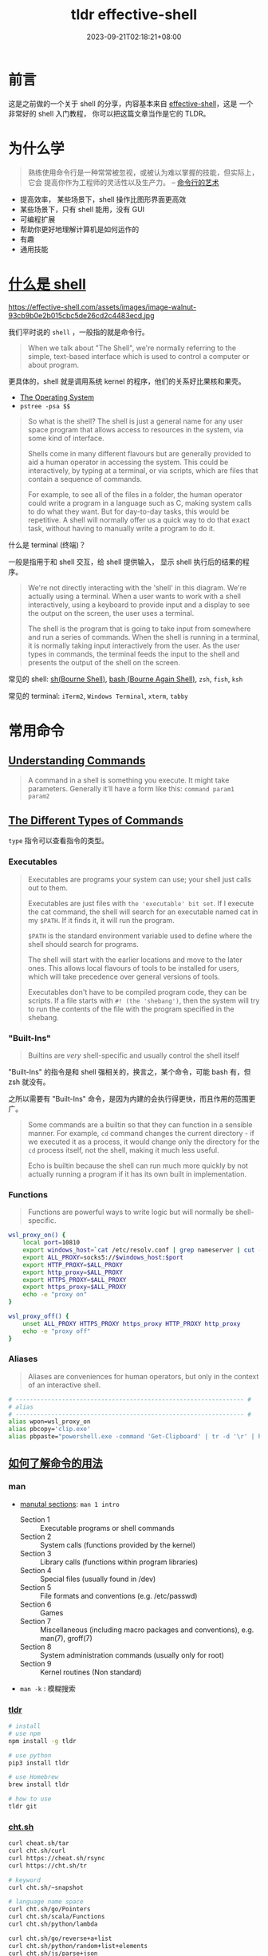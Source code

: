 #+title: tldr effective-shell
#+date: 2023-09-21T02:18:21+08:00
#+lastmod: 2023-09-21T02:18:21+08:00
#+draft:
#+keywords[]:
#+description: ""
#+tags[]:
#+categories[]:
:PROPERTIES:
:ID:       7f0a5584-0e6f-4352-a208-20ae9ccc5f46
:END:
* 前言

这是之前做的一个关于 shell 的分享，内容基本来自 [[https://effective-shell.com/][effective-shell]]，这是
一个非常好的 shell 入门教程， 你可以把这篇文章当作是它的 TLDR。

* 为什么学

#+begin_quote
熟练使用命令行是一种常常被忽视，或被认为难以掌握的技能，但实际上，它会
提高你作为工程师的灵活性以及生产力。 -- [[https://github.com/jlevy/the-art-of-command-line/blob/master/README-zh.md][命令行的艺术]]
#+end_quote

- 提高效率， 某些场景下，shell 操作比图形界面更高效
- 某些场景下，只有 shell 能用，没有 GUI
- 可编程扩展
- 帮助你更好地理解计算机是如何运作的
- 有趣
- 通用技能

* [[https://effective-shell.com/part-2-core-skills/what-is-a-shell][什么是 shell]]

#+attr_html: :width 100%
https://effective-shell.com/assets/images/image-walnut-93cb9b0e2b015cbc5de26cd2c4483ecd.jpg

我们平时说的 ~shell~ ，一般指的就是命令行。

#+begin_quote
When we talk about "The Shell", we're normally referring to the
simple, text-based interface which is used to control a computer or
about program.
#+end_quote

更具体的，shell 就是调用系统 kernel 的程序，他们的关系好比果核和果壳。

#+attr_html: :width 100%
[[https://effective-shell.com/assets/images/diagram3-terminal-and-shell-31620f593a4c3838051a5a6dcea17577.png]]

- [[https://effective-shell.com/part-2-core-skills/what-is-a-shell/#the-operating-system][The Operating System]]
- =pstree -psa $$=

#+begin_quote
So what is the shell? The shell is just a general name for any user
space program that allows access to resources in the system, via
some kind of interface.

Shells come in many different flavours but are generally provided to
aid a human operator in accessing the system. This could be
interactively, by typing at a terminal, or via scripts, which are
files that contain a sequence of commands.

For example, to see all of the files in a folder, the human operator
could write a program in a language such as C, making system calls to
do what they want. But for day-to-day tasks, this would be
repetitive. A shell will normally offer us a quick way to do that
exact task, without having to manually write a program to do it.
#+end_quote

什么是 terminal (终端)？

一般是指用于和 shell 交互，给 shell 提供输入， 显示 shell 执行后的结果的程序。

#+begin_quote
We're not directly interacting with the 'shell' in this
diagram. We're actually using a terminal. When a user wants to work
with a shell interactively, using a keyboard to provide input and a
display to see the output on the screen, the user uses a terminal.

The shell is the program that is going to take input from somewhere
and run a series of commands. When the shell is running in a
terminal, it is normally taking input interactively from the
user. As the user types in commands, the terminal feeds the input to
the shell and presents the output of the shell on the screen.
#+end_quote

常见的 shell: [[https://en.wikipedia.org/wiki/Bourne_shell][sh(Bourne Shell)]], [[https://en.wikipedia.org/wiki/Bash_(Unix_shell)][bash (Bourne Again Shell)]], =zsh=, =fish=, =ksh=

常见的 terminal: =iTerm2=, =Windows Terminal=, =xterm=, =tabby=

* 常用命令
** [[https://effective-shell.com/part-2-core-skills/understanding-commands][Understanding Commands]]
#+begin_quote
A command in a shell is something you execute. It might take
parameters. Generally it'll have a form like this: =command param1
param2=
#+end_quote

** [[https://effective-shell.com/part-2-core-skills/understanding-commands][The Different Types of Commands]]

=type= 指令可以查看指令的类型。

*** Executables

#+begin_quote
Executables are programs your system can use; your shell just calls
out to them.

Executables are just files with ~the 'executable' bit set~. If I
execute the cat command, the shell will search for an executable named
cat in my =$PATH=. If it finds it, it will run the program.

=$PATH= is the standard environment variable used to define where the
shell should search for programs.

The shell will start with the earlier locations and move to the later
ones. This allows local flavours of tools to be installed for users,
which will take precedence over general versions of tools.

Executables don't have to be compiled program code, they can be
scripts. If a file starts with =#! (the 'shebang')=, then the system
will try to run the contents of the file with the program specified in
the shebang.
#+end_quote

*** "Built-Ins"

#+begin_quote
Builtins are /very/ shell-specific and usually control the shell itself
#+end_quote

"Built-Ins" 的指令是和 shell 强相关的，换言之，某个命令，可能 bash 有，但 zsh 就没有。

之所以需要有 "Built-Ins" 命令，是因为内建的会执行得更快，而且作用的范围更广。

#+begin_quote
Some commands are a builtin so that they can function in a sensible
manner. For example, =cd= command changes the current directory - if we
executed it as a process, it would change only the directory for the
=cd= process itself, not the shell, making it much less useful.

Echo is builtin because the shell can run much more quickly by not
actually running a program if it has its own built in implementation.
#+end_quote

*** Functions

#+begin_quote
Functions are powerful ways to write logic but will normally be shell-specific.
#+end_quote

#+begin_src bash
  wsl_proxy_on() {
      local port=10810
      export windows_host=`cat /etc/resolv.conf | grep nameserver | cut -d' ' -f 2`
      export ALL_PROXY=socks5://$windows_host:$port
      export HTTP_PROXY=$ALL_PROXY
      export http_proxy=$ALL_PROXY
      export HTTPS_PROXY=$ALL_PROXY
      export https_proxy=$ALL_PROXY
      echo -e "proxy on"
  }

  wsl_proxy_off() {
      unset ALL_PROXY HTTPS_PROXY https_proxy HTTP_PROXY http_proxy
      echo -e "proxy off"
  }
#+end_src

*** Aliases

#+begin_quote
Aliases are conveniences for human operators, but only in the context of an interactive shell.
#+end_quote

#+begin_src bash
  # ---------------------------------------------------------------- #
  # alias
  # ---------------------------------------------------------------- #
  alias wpon=wsl_proxy_on
  alias pbcopy='clip.exe'
  alias pbpaste="powershell.exe -command 'Get-Clipboard' | tr -d '\r' | head -n -1"
#+end_src

** [[https://effective-shell.com/part-1-transitioning-to-the-shell/getting-help/][如何了解命令的用法]]

*** man

- [[https://effective-shell.com/part-1-transitioning-to-the-shell/getting-help/#manual-sections][manutal sections]]: ~man 1 intro~

  + Section 1 :: Executable programs or shell commands
  + Section 2 :: System calls (functions provided by the kernel)
  + Section 3 :: Library calls (functions within program libraries)
  + Section 4 :: Special files (usually found in /dev)
  + Section 5 :: File formats and conventions (e.g. /etc/passwd)
  + Section 6 :: Games
  + Section 7 :: Miscellaneous (including macro packages and conventions), e.g. man(7), groff(7)
  + Section 8 :: System administration commands (usually only for root)
  + Section 9 :: Kernel routines (Non standard)

- ~man -k~ : 模糊搜索

*** [[https://github.com/tldr-pages/tldr][tldr]]

#+begin_src bash
  # install
  # use npm
  npm install -g tldr

  # use python
  pip3 install tldr

  # use Homebrew
  brew install tldr

  # how to use
  tldr git
#+end_src

*** [[https://github.com/chubin/cheat.sh][cht.sh]]

#+begin_src bash
  curl cheat.sh/tar
  curl cht.sh/curl
  curl https://cheat.sh/rsync
  curl https://cht.sh/tr

  # keyword
  curl cht.sh/~snapshot

  # language name space
  curl cht.sh/go/Pointers
  curl cht.sh/scala/Functions
  curl cht.sh/python/lambda

  curl cht.sh/go/reverse+a+list
  curl cht.sh/python/random+list+elements
  curl cht.sh/js/parse+json
  curl cht.sh/lua/merge+tables
  curl cht.sh/clojure/variadic+function

  # ask question
  curl cht.sh/"How do I copy a folder in bash?"

  # pick another answer
  curl cht.sh/python/random+string
  curl cht.sh/python/random+string/1
  curl cht.sh/python/random+string/2
#+end_src

** 命令

*** 导航

- ~pwd~ :: Print Working Directory
- ~ls~ :: List Directory Contents
- ~cd~ :: Change Directory
  + =.= :: This folder
  + =..= :: The parent folder
  + =~= :: Home (cd without any parameters)
  + =-= :: Go back to the last location you moved to

#+BEGIN_SRC  bash
  alias ..="cd .."
  alias ...="cd ../.."
  alias ....="cd ../../.."
  alias .....="cd ../../../.."
  alias ......="cd ../../../../.."
  alias .......="cd ../../../../../.."
  alias ........="cd ../../../../../../.."
#+END_SRC

#+begin_quote
One thing we might want to do is quickly move from one location to another, then go back again.
#+end_quote

- ~pushd~ :: '[[https://effective-shell.com/part-1-transitioning-to-the-shell/navigating-your-system/#pushing-and-popping-the-working-directory][pushes]]' a new working directory onto a stack - moving you there.
- ~popd~ :: 'pops' the working directory off the top of the stack
- ~dirs~ :: 查看 poshd 和 popd 操作后的堆栈情况

#+attr_html: :width 100%
https://effective-shell.com/assets/images/pushd-popd-stack-ccd34132d513841c5b1d97c842b0413f.png

*** 文件 CRUD

- ~ls~
- ~rm~
- ~rmdir~
- ~cp~
- ~mv~
- ~mkdir~
- ~tree~
- ~file~
- [[https://effective-shell.com/part-2-core-skills/finding-files][find]]

  #+begin_quote
  您当然可以使用 alias 设置别名来简化上述操作，但 *shell 的哲学之一便是
  寻找（更好用的）替代方案。*

  记住，shell 最好的特性就是您只是在调用程序，因此您只要找到合适的替
  代程序即可（甚至自己编写）。

  例如，[[https://github.com/sharkdp/fd][fd]] 就是一个更简单、更快速、更友好的程序，它可以用来作为 =find= 的
  替代品。它有很多不错的默认设置，例如输出着色、默认支持正则匹配、支持
  unicode 并且我认为它的语法更符合直觉。以模式 PATTERN 搜索的语法是 =fd
  PATTERN= 。 -- [[https://missing-semester-cn.github.io/2020/shell-tools/][Shell 工具和脚本]]
  #+end_quote
*** 剪贴板体操运动员 (Clipboard Gymnast)

#+begin_quote
=Ctrl= key is called the Control Key is that it is used to send control sequences to the computer.
#+end_quote

+ ~Ctrl-C~ :: Terminates the current program
+ ~Ctrl-V~ :: Verbatim Insert, it tells the shell to write out the next keystroke you give it.

熟悉的 cv 是 shell 中的控制指令，没法完成粘贴复制，换成 =Ctrl + Shift + C= 和 =Ctrl + Shift + V=

- [[https://effective-shell.com/part-1-transitioning-to-the-shell/become-a-clipboard-gymnast/#preparing-the-clipboard-commands][pbpaste | pbcopy]] : 可以移除格式

- [[https://effective-shell.com/part-1-transitioning-to-the-shell/become-a-clipboard-gymnast/#preparing-the-clipboard-commands][pbpaste | sort | uniq | tr ' ' '_' | sed 's/$/@simpsons.com/' | pbcopy]] : 快速转换 excel 表格的内容

- ~pbpaste | grep 评选中 | grep 前端 | sort -g | cut  -f 1,4~ : 快速查看评选的改进项

*** 文本操作
- [[https://effective-shell.com/part-3-manipulating-text/get-to-grips-with-grep/][grep]] :: =g/re/p= , This command ran on all lines (=g=, for global),
  applied a regular expression (=re=, for regular expression) and then
  printed (=p= for print) the results.

  + 结合多个管道过滤内容

  + =-v= 排除 grep 的内容

- [[https://effective-shell.com/part-3-manipulating-text/slice-and-dice-text/#heads-and-tails][head / tails]] :: =head= is used to extract part of the top of a file
  and =tail= is used to extract part of the end of a file.

  + =head ~/effective-shell/data/top100.csv=

  + =head -n 3 ~/effective-shell/data/top100.csv=

  + =tail $HISTFILE=

  + =tail -f $HISTFILE=

  + =head ~/effective-shell/data/top100.csv | tail -n +2= 去掉表头，从第二行开始输出

- [[https://effective-shell.com/part-3-manipulating-text/slice-and-dice-text/#replacing-text][tr (translate characters)]] :: Perform a simple substitution of characters.

  + =head -n 1 ~/effective-shell/data/top100.csv | tr ',' '\n'=

  + =head -n 1 ~/effective-shell/data/top100.csv | tr ',' '\n' | tr -d '"'=

  + =echo "Welcome to the shell" | tr 'shell' 'machine'=

  + =echo "Use your inside voice..." | tr '[[:lower:]]' '[[:upper:]]'=

- [[https://effective-shell.com/part-3-manipulating-text/slice-and-dice-text/#how-to-cut][cut]] :: The =cut= command splits a line of text, using a given delimiter.

  + =cut -d',' -f 3 ~/effective-shell/data/top100.csv | head=

  + =echo "2020-11-29T12:50:52.762Z: info - Request: GET /svg/menu.svg" | cut -c 12-19=

  + =echo "2020-11-29T12:50:52.762Z: info - Request: GET /svg/menu.svg" | cut -c 27-=

- [[https://effective-shell.com/part-3-manipulating-text/slice-and-dice-text/#a-trick-with-rev][rev]] :: Reverse the given input.

  + =pwd | rev | cut -d'/' -f 1 | rev=

- [[https://effective-shell.com/part-3-manipulating-text/slice-and-dice-text/#sort-and-unique][sort and uniq]] :: The =uniq= command removes duplicate lines from a stream of text.

  + =cut -c 27- ~/effective-shell/logs/web-server-logs.txt | grep error | sort | uniq=

- less :: Open a file for interactive reading, allowing scrolling and search.

- [[https://effective-shell.com/part-3-manipulating-text/build-commands-on-the-fly/][Xargs]] :: The xargs /[build and execute commands]/ command takes input,
  uses the input to create commands, then executes the commands. I
  tend to remember it as ~"Execute with Arguments"~ as the name xargs
  sounds a little odd!

  #+begin_quote
  By default =xargs= take the input, joins each line together with a
  space and then passes it to the =echo= command.
  #+end_quote

#+begin_src shell
  # 将找到的文件通过 xargs 拼接后，传给 rm 执行
  touch file{1..100}.txt
  # fail
  find . -empty | rm
  # success
  find . -empty | xargs rm

  touch "chapter "{1,2,3}.md
  find . -type f
  # ./chapter 1.md
  # ./chapter 2.md
  # ./chapter 3.md

  # 上面的文件名有空格
  # -print0 给每一个 item 追加一个特殊 'null' 字符
  # -0 告诉 xargs 每个元素是用特殊的 'null' 字符分隔的（而不是空格）
  # 这么做，可以避免一些空格，tab，引号造成的问题，建议总是带上这两个选项
  find . -type f -print0 | xargs -0 -t rm

  touch file{1..5}
  # 告诉 xargs 最多用多少行去执行命令
  find . -type f | xargs -L 3 echo
  ./file1 ./file2 ./file3
  ./file4 ./file5

  # 默认 xargs 将参数放到最后
  # 有时想把参数放在别的地方，可以使用 -I 选项
  # -I {} 表示将参数把 {} 当作 placeholder，然后可以在后面任何地方多次去用
  find . -name "*.txt" -print0 | xargs -0 -t -I {} cp {} ~/backups
  cp ./file2.txt /home/dwmkerr/backups
  cp ./file3.txt /home/dwmkerr/backups
  cp ./file1.txt /home/dwmkerr/backups

  # -p 在执行命令时进行询问
  kubectl get pods -o name | xargs -L 1 -p kubectl delete

  # -d (delimiter) 告诉 xargs ，输入是通过什么分隔符，分割成多个参数的
  echo $PATH | xargs -d ':' -p -L 1 ls
#+end_src

*** [[https://effective-shell.com/part-3-manipulating-text/regex-essentials/][正则表达式]]
- [[https://regex101.com/][regex101]]

#+begin_quote
*My general advice for regular expressions is start simple and add complexity only if you need it.*

We can build regular expressions using an 'iterative' process,
starting with the basics, then adding more features as we need them.

Let's take validating an email address as an example. The way I would
build a regular expression to validate an email address would be to
use the following steps:

+ Create a small list of valid email address

+ Add some items to the list which look 'kind of' valid but are not quite right

+ Build a regular expression which matches the correct email address

+ Refine the expression to eliminate the invalid addresses


In most cases this will be sufficient.

I would advise that you keep expressions simple if possible - if they
are getting too complex then break up your input or break up the
processing into smaller chunks of work!

Remember that a regular expression does not have to be the only way
you validate input. You might use a regular expression to do a quick
check on a form on a website to make sure that an email address has at
least the correct structure, but you might then use a more
sophisticated check later on (such as sending the user an activation
email) to actually confirm that the address actually belongs to the
user.
#+end_quote

* [[https://effective-shell.com/part-2-core-skills/thinking-in-pipelines/][Thinking in Pipelines]]

#+attr_html: :width 100%
https://effective-shell.com/assets/images/diagram-stdin-stdout-stderr-702e578630d8d39c813d7d88c270c339.png

#+attr_html: :width 100%
https://effective-shell.com/assets/images/diagram-shell-keyboard-terminal-0475940cdf40bbcc8a329c090aa9e76a.png

#+begin_src bash
  cat ~/effective-shell/text/simpsons-characters.txt | sort | uniq
#+end_src

#+attr_html: :width 100%
https://effective-shell.com/assets/images/diagram-cat-sort-uniq-pipeline-8c8d76566f351b4b9b900dde52af86b3.png

#+attr_html: :width 100%
| operator | meaning                                                                 |
|----------+-------------------------------------------------------------------------|
| =>=        | redirect the standard output of a program to create or *overwrite* a file |
| =>>=       | redirect the standard output of a program to create or *append* to a file |
| =<=        | redirect a file to the *standard input* of a program                      |

** [[https://effective-shell.com/part-2-core-skills/thinking-in-pipelines/#common-patterns---standard-input][Common Patterns - Standard Input]]

#+attr_html: :width 100%
https://effective-shell.com/assets/images/diagram-input-examples-e014dd4998bee0b50a94849ad55b01ce.png

** [[https://effective-shell.com/part-2-core-skills/thinking-in-pipelines/#common-patterns---standard-output][Common Patterns - Standard Output]]

#+attr_html: :width 100%
https://effective-shell.com/assets/images/diagram-output-examples-27e30c4a4036b2591e10e8c4fca7dc73.png

** [[https://effective-shell.com/part-2-core-skills/thinking-in-pipelines/#common-patterns---standard-error][Common Patterns - Standard Error]]

#+attr_html: :width 100%
https://effective-shell.com/assets/images/diagram-stderr-options-a2cde4aa6177249c25dd9e5c0c62667a.png

#+begin_src bash
  mkdir ~/effective-shell/new-folder | tr '[:lower:]' '[:upper:]'
#+end_src

#+attr_html: :width 100%
https://effective-shell.com/assets/images/diagram-stderr-d0845508087975a7d58ebac63e3a8cd5.png

#+begin_src bash
  mkdir ~/effective-shell/new-folder 2>&1 | tr '[:lower:]' '[:upper:]'
#+end_src

#+attr_html: :width 100%
https://effective-shell.com/assets/images/diagram-stderr-redirect-c7d8fe2d93a8cdb248924cc13027b59e.png

*** [[https://stackoverflow.com/questions/818255/what-does-21-mean][2>&1]]

为什么不是 =2>1= ? 这样实际是将 =stderr= 重定向到文件 =1= 中，而不是重定向到 =stdout= 。

如果想重定向到 =stdout= ，就需要使用 =&1=, 表达 =stdout= 的 file descriptor。

=2 >&1, 2> &1= 也是不对的，不能有空格, 两者都会被当作命令执行。

对于前者， 2 会被当作命令执行，可以通过 =type 2= 看看对应的是什么命令；

对于后者，&1 也会被当作命令解析，此时 & 无法解析对应的命令，就会报错。


**** 2>&1 的位置

#+begin_quote
Bash (and most bash-like shells) process redirections from /left to
right/, [[https://www.brianstorti.com/understanding-shell-script-idiom-redirect/][and when we redirect we duplicate the source.]]
#+end_quote

如果想将所有的输出 (包括 =stderr=) 重定向到一个文件，以下顺序得到的结果是不同的：

- =ls /usr/bin /nothing 2>&1 > all-output.txt=

  + =2>&1= ::  duplicate file descriptor =2= (=stderr=) and write it to =1= - /which is currently the terminal!/

  + => all-output.txt= ::  duplicate file descriptor =1= (=stdout=) and write it to a file called =all-output.txt=

- =ls /usr/bin /nothing > all-output.txt 2>&1=

  + Redirect =stdout= to the file =all-output.txt=

  + Now redirect =stderr= to =stdout= - which by this point has already been redirected to a file

** [[https://effective-shell.com/part-2-core-skills/thinking-in-pipelines/#one-last-trick---the-t-pipe][The T Pipe]]

#+attr_html: :width 100%
https://effective-shell.com/assets/images/diagram-tee-6ad6dadcfa804f75f96b36807ffd688b.png

#+begin_src bash
  cat ~/effective-shell/text/simpsons-characters.txt | sort | tee sorted.txt | uniq | grep '^A'
#+end_src

#+begin_quote
This command sorts the list of Simpsons characters, removes duplicates and filters down to ones which start with the letter A.

The =tee= command is like a T-pipe in plumbing - it lets the stream of data go in two directions!
#+end_quote

* [[https://effective-shell.com/part-2-core-skills/fly-on-the-command-line][Fly on the Command Line]]

#+attr_html: :width 100%
[[https://effective-shell.com/assets/images/command-line-a47c08acd86b732173b3f6dfc1955bb1.png]]

* [[https://effective-shell.com/part-2-core-skills/job-control][Job Control]]

当命令在前台执行，此时又需要在命令行做别的事情，就得先关掉前台运行的程
序，完成要做的事情，再重新运行，比较麻烦。

当然也可以直接另起一个终端，或者用 tmux。

但如果想在一个命令窗口比较方便地处理任务，就需要学习 Job 的操作。

** Run in the Background

=browser-sync start -s . -f . --directory --no-notify --no-ui &=

** Move to Background

- =browser-sync start -s . -f . --directory --no-notify --no-ui=

- =Ctrl + Z=  挂起任务, 页面无法访问了

- =bg %1= 丢到后台执行

- =jobs= 查看当前 shell 运行的任务

- =%n &= 将数字为 ~n~ 的任务放到后台执行

** Moving Background Jobs to the Foreground

- =fg %n= 唤起到前台行

** Cleaning Up Jobs

- =jobs=

- =kill %1=

** Why You Shouldn't Use Jobs

#+begin_quote
The most obvious one is that all jobs write to the same output,
meaning you can quickly get garbled output like this:

#+attr_html: :width 100%
https://effective-shell.com/assets/images/output-c59dac752d60566d856c3f01b4ef0ffb.png
#+end_quote

推荐学会 ~CTRL + Z~ 和 ~fg~ 将任务快速来回切换，解决一些临时需要解决的任务即可。

* Shell Scripting Essentials

** [[https://effective-shell.com/part-3-manipulating-text/shell-script-essentials/#what-is-a-shell-script][什么是 Shell Script]]

#+begin_quote
A shell script is just a text file which contains a set of commands.
#+end_quote

当你发现总是重复敲一系列命令的时候，就可以考虑将这些重复的序列写脚本，这样有几个好处：

- 节省时间，不用每次敲一些重复的命令

- 可以使用你喜欢的编辑器编辑脚本，添加注释描述你想实现的事情，可以利用 git 管理版本

- 作为脚本文件，便于机器之间的分享，与人之间的分享

** 实现一个 'common' 命令

- Read a large number of commands from the history

- Sort the commands, then count the number of duplicates

- Sort this list showing the most commonly run commands first

- Print the results to the screen.

#+begin_src zsh
  # Write the title of our command.
  echo "common commands:"

  # Show the most commonly used commands.
  tail ~/.bash_history -n 1000 | sort | uniq -c | sed 's/^ *//' | sort -n -r | head -n 10
#+end_src

*** [[https://effective-shell.com/part-3-manipulating-text/shell-script-essentials/#multi-line-commands][命令过长时如何换行]]

#+begin_src zsh
  # Show the most commonly used commands.
  tail ~/.bash_history -n 1000 \
      | sort \
      | uniq -c \
      | sed 's/^ *//' \
      | sort -n -r \
      | head -n 10
#+end_src

#+begin_quote
Be careful when you split lines up - the continuation character must
be *the last character on the line*. If you add something after it (such
as a comment) then the command will fail.
#+end_quote

** [[https://effective-shell.com/part-3-manipulating-text/shell-script-essentials/#running-a-shell-script][如何运行脚本]]

*** 通过 shell 程序执行

#+begin_src shell
  bash ~/scripts/common.sh

  sh ~/scripts/common.sh
#+end_src

*** 让脚本可执行，通过脚本的路径执行

#+begin_src shell
  chmod +x ~/scripts/common.sh

  ~/scripts/common.v1.sh
#+end_src

但这种方式由于没有指定执行脚本的 shell 程序，如果你用的是 Bash，那就是
用 Bash 执行，如果用的是 zsh，那就是 zsh 执行。

** [[https://effective-shell.com/part-3-manipulating-text/shell-script-essentials/#using-shebangs][shebangs]]

让脚本可执行后，它最终使用什么执行，是取决于执行环境的，这就容易产生歧义。

例如是用 Bash 相关语法写的脚本，如果是由 zsh 执行，就有可能出错。

为了避免歧义，需要指定执行脚本的 shell，这就是 =shebangs= 的作用。

#+begin_quote
A *shebang* is a special set of symbols at the beginning of a file that
tells the system what program should be used to run the file.

The shebang is the two characters - =#!=. The name 'shebang' comes from
the names of the symbols. The first symbol is a 'sharp' symbol
(sometimes it is called a hash, it depends a little on context). The
second symbol is an exclamation point. In programming the exclamation
point is sometimes called the 'bang' symbol. When we put the two
together, we get 'sharp bang', which is shortened to 'shebang'.
#+end_quote

之前的脚本，可以加上 =shebangs=:

#+begin_src bash
  #!/usr/bin/sh

  # Write the title of our command.
  echo "common commands:"

  # Show the most commonly used commands.
  tail ~/.bash_history -n 1000 | sort | uniq -c | sed 's/^ *//' | sort -n -r | head -n 10
#+end_src

也可以指定其他执行脚本的程序:

#+begin_src bash
#!/usr/bin/python3

print('Hello from Python')
#+end_src

#+begin_src bash
  #!/usr/bin/bash

  echo "Hello from Bash"
#+end_src

#+begin_src bash
  #!/usr/bin/node

  console.log("Hello from Node.js");
#+end_src

*** [[https://effective-shell.com/part-3-manipulating-text/shell-script-essentials/#shebangs---dealing-with-paths][env]]

=shebangs= 指定的程序，需要通过完整路径指向程序的可执行文件，而如果指向的程序不存在，就会出错。

你可以 =type= 命令找到某个程序的路径，但会有些麻烦。

此时就可以利用 =env= (/set environment and execute command/) ，它会去执行命令，并从 =$PATH= 上找到命令所在的路径。

#+begin_src bash
  #!/usr/bin/env bash

  echo "Hello from Bash"
#+end_src

#+begin_quote
Using a shebang to specify the exact command to run, and then using
the =env= command to allow the $PATH to be searched is generally the
safest and most portable way to specify how a shell script should run.
#+end_quote

** [[https://effective-shell.com/part-3-manipulating-text/shell-script-essentials/#sourcing-shell-scripts][Sourcing Shell Scripts]]

#+begin_quote
 You can also use the =source= (execute commands from a file) command to
 load the contents of a file into the *current* shell.

 Remember that when we run a shell script, a new shell is created as a
 child process of the current shell. This means that if you change
 something in the environment, such as a variable, it will not affect
 the environment of the shell that ran the script.
#+end_quote

当执行 shell 脚本的时候，实际上会创建一个 *新的 shell* 去执行，和当前的 shell 环境是分开的。

如果想将 shell 脚本的改动作用在当前 shell 环境，则可以用 =source=.

#+begin_src bash
  source ~/effective-shell/scripts/show-info.sh

  # dot sourcing
  . ~/effective-shell/scripts/show-info.sh
#+end_src

** 如何安装脚本

#+begin_quote
This works because when the shell sees a command, it searches through
the folders in the =$PATH= environment variable to find out where the
command is. And the =/usr/local/bin= folder is in this list of paths.

Why do we use the =/usr/local/bin= folder rather than the =/usr/bin=
folder? This is just a convention. In general, the =/usr/bin= folder is
for commands which are install  ed with package manager tools like apt
or Homebrew (on MacOS). The =/usr/local/bin= folder is used for commands
which you create for yourself on your local machine and manage
yourself.
#+end_quote

通过软链接(=ln -s=)将脚本放到 =/usr/local/bin=, 就可以直接通过脚本名执行脚本。

#+begin_src bash
ln -s ~/scripts/common.v1.sh /usr/local/bin/common
#+end_src

* Shell Scripting 语法

** [[https://effective-shell.com/part-3-manipulating-text/variables-reading-input-and-mathematics/][变量]]

#+begin_quote
*Variables* are places where the system, the shell, or shell users like
ourselves can store data.

By convention, if a variable is in *uppercase* then it is an *environment
variable* or a built in variable that comes from the shell.

An environment variable is a variable that is set by the system. They
often contain useful values to help configure your system.

Variables that you define yourself should be *lowercase*.

This helps to distinguish between environment variables and your own
variables.

It is a good habit to use lowercase for variable names. Using
uppercase will work, but when you use uppercase you run the risk of
'overwriting' the value of an environment variable and causing
unexpected results later.

The variables we create in the Shell are called *Shell Variables*. They
are accessible in the *current shell session* that we are running.

Shell variables are *isolated to the current process*.

If we run another process from our shell, such as another shell script
or program, our shell variables are not inherited by this
process.

This is by design - these shell variables are expected to be used for
our local session only.

If you want to ensure that a variable is available to all child
processes, you can use the =export= (set export attribute) builtin to
tell the shell to export the variable as an Environment Variable.

*Environment Variables are always inherited by child processes* - so if
you need to provide some kind of configuration or context to a child
process, you will likely want to export your variable.
#+end_quote

*** 赋值和引用

#+begin_src bash
  # 通过 `=` 赋值变量，注意没有空格
  password="somethingsecret"

  # $(...) execute a set of commands in a 'sub shell'
  masked_password=$(echo "$password" | sed 's/./*/g')

  echo "Setting password '${masked_password}'..."

  # 显示引用变量 ${variable}

  # wrong，会找 USER_backup 变量，但找不到
  echo "Creating backup folder at: '$USER_backup'"
  mkdir $USER_backup

  # correct
  echo "Creating backup folder at: '${USER}_backup'"
  mkdir "${USER}_backup"
#+end_src

*** [[https://effective-shell.com/part-3-manipulating-text/variables-reading-input-and-mathematics/#arrays][数组]]

#+begin_quote
Arrays in *Bash* start at index *zero*. Arrays in the *Z-Shell* start at
index *one* - this can cause confusion and mistakes in scripts so it is
something you might have to consider if you are writing scripts that
can be used by either shell.

*It's important to use curly braces around your array expressions.*
#+end_quote

#+begin_src bash
  days=("Monday" "Tuesday" "Wednesday" "Thursday" "Friday" "Saturday" "Sunday")

  echo "The first day is: ${days[0]}"
  echo "The last day is: ${days[6]}"
#+end_src

#+attr_html: :width 100%
| Operation                | Syntax                   | Syntax                                                                                                      |
|--------------------------+--------------------------+-------------------------------------------------------------------------------------------------------------|
| Create Array             | array=()                 | days=("Monday" "Tuesday" "Wednesday" "Thursday" "Friday" "Saturday" "Sunday")                               |
| Get Array Element        | ${array[index]}          | echo ${days[2]} # prints 'Wednesday'                                                                        |
| Get All Elements         | ${array[@]}              | echo ${days[@]} # prints 'Monday Tuesday Wednesday Thursday Friday Saturday Sunday'                         |
| Set Array Element        | array[index]=value       | days[0]="Mon"                                                                                               |
| Get Array Indexes        | ${!array[@]}             | arr=(); arr[3]="apple"; arr[5]="pear"; echo ${!arr[@]} # prints 3 5                                         |
| Get Array Length         | ${#array[@]}             | echo ${#days[@]} # Prints 7                                                                                 |
| Append to Array          | array+=(val1 val2 valN)  | fruits=(); fruits+=("Apples"); fruits+=("Pears" "Grapes"); echo ${fruits[@]} # prints 'Apples Pears Grapes' |
| Get a subset of elements | ${array[@]:start:number} | echo ${days[@]:5:2} # prints 'Saturday Sunday'                                                              |

*** [[https://effective-shell.com/part-3-manipulating-text/variables-reading-input-and-mathematics/#associative-arrays][对象 (Associative Arrays)]]

#+begin_src bash
  # Create an associative array called 'book'.
  declare -A book

  # Set some values on the array.
  book[title]="Effective Shell"
  book[author]="Dave Kerr"

  # Show one of the values.
  echo "Book details: ${book[title]} - ${book[author]}"
#+end_src

#+begin_quote
If you find yourself using associative arrays, I expect that there is
a good chance you are [[https://effective-shell.com/part-6-advanced-techniques/how-to-avoid-scripting/][trying to do something that is more complex than
is suitable for a shell script.]]
#+end_quote

*** [[https://effective-shell.com/part-3-manipulating-text/variables-reading-input-and-mathematics/#quoting-variables-and-values][关于引号]]

#+begin_quote
There is often a lot of confusion about a specific topic in the
shell - when should you surround a variable in quotes?

This might sound like a purely stylistic question, but surrounding a
variable in quotes can dramatically change how your script works.

Quoting Tips:

+ Use *double quotes* most of the time - they will handle variables and
  sub-shells for you and not do weird things like word splitting

+ Use *single quotes* for literal values

+ Use *no quotes* if you want to expand wildcards
#+end_quote

**** Single Quotes - Literal Values

#+begin_quote
Single quotes should be used when you want to put *special characters*
into a variable, or call a command that includes whitespace or special
characters.
#+end_quote

#+begin_src bash
  message='   ~~ Save $$$ on with ** "this deal" ** ! ~~   '
  echo "$message"
#+end_src

**** Double Quotes - Parameter Expansion

#+begin_quote
Double quotes work in a very similar way to single quotes except that
they allow you to *use parameter expansion* with the =$= dollar symbol and
*escaping with the =\= symbol*.
#+end_quote

#+begin_src bash
  deal="Buy one get one free"
  message="Deal is '$deal' - save \$"
  echo "$message"

  # `` 内的也在一个 sub-shell 执行，但应该避免使用，统一使用 $() 的形式
  echo "The date is `date`"
#+end_src

**** [[https://effective-shell.com/part-6-advanced-techniques/understanding-shell-expansion/][No Qoutes - Shell Expansion]]

#+begin_quote
If you don't include quotes around a variable or value, then the shell
will perform a series of operations called *Shell Expansion*.
#+end_quote

+ =Brace expansion= :: =touch file{1,2,3}= is expanded to =touch file1
  file2 file3=

+ =Tilde expansion= :: =cd ~= is expanded to =cd /home/dwmkerr=

+ =Parameter and variable expansion= :: =echo $SHELL= is expanded to =echo
  /usr/bin/sh= (note that this expansion also occurs with double
  quotes)

+ =Command substitution= :: =echo $(date)= is expanded to echo the results
  of the date command (this also occurs with double quotes)

+ =Arithmetic expansion= :: =square=$((4 * 4))= has the value =4 * 4=
  evaluated mathematically (we see this at the end of this chapter)

+ =Word splitting= :: see [[https://effective-shell.com/part-4-shell-scripting/loops-and-working-with-files-and-folders][Loops and working with Files and Folders]]

+ =Pathname expansion= :: =ls *.txt= is expanded to all filename that
  match the wildcard pattern *.txt

**** [[https://effective-shell.com/part-3-manipulating-text/variables-reading-input-and-mathematics/#shell-parameter-expansion][Shell Parameter Expansion]]

#+begin_quote
Shell Parameter Expansion is the process by which the shell evaluates
a variable that follows the =$= dollar symbol.

But there are a number of special features we can use when expanding
parameters. There are many options available and you can find them all
by running =man bash= and searching for the text =EXPANSION=.

I would avoid these techniques if possible as they are fairly
specific to Bash and likely will be confusing to readers.

It is generally enough to know that if you see special symbols inside
a ${variable} expression then the writer is performing some kind of
string manipulation.
#+end_quote

+ Length: =${#var}=

+ Set Default Value: =${var:-default}=

+ Substring: =${var:start:count}=

+ Make Uppercase: =${var^^}=

+ Make Lowercase: =${var,,}=

+ ...

*** [[https://effective-shell.com/part-3-manipulating-text/variables-reading-input-and-mathematics/#the-read-command][The Read Command]]

#+begin_quote
The =read= (/read from standard input/) command can be used to read a line
of text from standard input. When the text is read it is put into a
variable, allowing it to be used in our scripts.

The =read= command reads a line of text from standard input and stores
the result in a variable called =REPLY=. We can then use this variable
to use the text that was read.

In general you should provide a variable name for =read= - it will make
your script a little easier to understand. Not every user will know
that the =$REPLY= variable is the default location, so they might find
it confusing if you don't provide a variable name. By specifying a
variable name explicitly we make our script easier to follow.
#+end_quote


#+begin_src bash
  # 默认存在 $REPLY
  echo "What is your name?"
  read
  echo "Hello, $REPLY"

  # 指定存值的变量
  echo "What is your name?"
  read name
  echo "Hello, ${name}"

  # prompt (bash)
  read -p "Please enter your name: " name
  echo "Hello, $name"

  # prompt (zsh)
  read "?Please enter your name: "
  echo "Hello, $REPLY"

  # The -s (silent) flag can be used to hide the input as it is being written.
  read -s -p "Enter a new password: " password
  masked_password=$(echo "$password" | sed 's/./*/g')
  echo ""
  echo "Your password is: $masked_password"

  # Limiting the Input
  # Use the -n flag with the value 1 to specify that we want to read a single character only.
  read -n 1 -p "Continue? (y/n): " yesorno
  echo ""
  echo "You typed: ${yesorno}"
#+end_src

[[https://wangdoc.com/bash/quotation#here-%E6%96%87%E6%A1%A3][Here 文档]], 一种输入多行字符串的方法。

*** [[https://effective-shell.com/part-3-manipulating-text/variables-reading-input-and-mathematics/#mathematics][Mathematics]]

格式： =$((expression))=

#+attr_html: :width 100%
| Operator | Meaning           | Example                                       |
|----------+-------------------+-----------------------------------------------|
| +        | Addition          | echo $((3+4)) # prints 7                      |
| -        | Subtraction       | echo $((4-2)) # prints 2                      |
| *        | Multiplication    | echo $((4*2)) # prints 8                      |
| /        | Division          | echo $((4/2)) # prints 2                      |
| **       | Exponent          | echo $((4**3)) # prints 64                    |
| %        | Modulus           | echo $((7%3)) # prints 1                      |
| ++i      | Prefix Increment  | i=1; echo $((++i)) # prints 1, i is set to 2  |
| i++      | Postfix Increment | i=1; echo $((i++)) # prints 2, i is set to 2  |
| --i      | Prefix Decrement  | i=3; echo $((--i)) # prints 3, i is set to 2  |
| i--      | Postfix Decrement | i=3; echo $((i--)) # prints 2, i is set to 2  |
| i+=n     | Increment         | i=3; echo $((i+=3)) # prints 6, i is set to 6 |
| i-=n     | Decrement         | i=3; echo $((i-=2)) # prints 1, i is set to 1 |

** [[https://effective-shell.com/part-4-shell-scripting/mastering-conditional-logic][条件]]

语法结构：

#+begin_src bash
  if <test-commands>
  then
      <conditional-command 1>
      <conditional-command 2>
      <conditional-command n>
  fi

  # 写在一行, 用 `;` 分隔
  if <test-commands>; then <conditional-command 1> <conditional-command 2> <conditional-command n>; fi

#+end_src

#+begin_quote
The if statement will run the 'test commands'. If the result of the
commands are all *zero* (which means 'success'), then each of the
'conditional' commands will be run. We 'close' the if statement with
the =fi= keyword, which is =if= written backwards.
#+end_quote

*** [[https://effective-shell.com/part-4-shell-scripting/mastering-conditional-logic#the-test-command][The Test Command]]

#+begin_src bash
  if ! test -d ~/backups
  then
      echo "Creating backups folder"
      mkdir ~/backups
  fi

  # 简写
  if ! [ -d ~/backups ]
  then
      echo "Creating backups folder"
      mkdir ~/backups
  fi
#+end_src

#+begin_src bash
  if [ -x /usr/local/bin/common ]; then
      echo "The 'common' command has been installed and is executable."
  elif [ -e /usr/local/bin/common ]; then
      echo "The 'common' command has been installed and is not executable."
  else
      echo "The 'common' command has not been installed."
  fi
#+end_src

#+begin_src bash
  # && 'and' || 'or'
  if [ $year -ge 1980 ] && [ $year -lt 1990 ]; then
      echo "$year is in the 1980s"
  fi

  # -a 'and' -o 'or'
  if [ $year -ge 1980 ] && [ $year -lt 1990 ]; then
      echo "$year is in the 1980s"
  fi

  # Chaining
  # Run command1, if it succeeds run command2.
  command1 && command2

  # Run command1, if it does not succeed run command2.
  command1 || command2
#+end_src

#+attr_html: :width 100%
| Operator        | Usage                                                                                               |
|-----------------+-----------------------------------------------------------------------------------------------------|
| =-n=              | True if the length of a string is non-zero.                                                         |
| =-z=              | True if the length of a string is zero.                                                             |
| =-d=            | True if the file exists and is a folder.                                                            |
| =-e=            | True if the file exists, regardless of the file type.                                               |
| =-f=            | True if the file exists and is a regular file.                                                      |
| =-L=            | True if the file exists and is a symbolic link.                                                     |
| =-r=            | True if the file exists and is readable.                                                            |
| =-s=            | True if the file exists and has a size greater than zero.                                           |
| =-w=            | True if the file exists and is writable.                                                            |
| =-x=            | True if the file exists and is executable - if it is a directory this checks if it can be searched. |
| =file1 -nt file2= | True if file1 exists and is newer than file2.                                                       |
| =file1 -ot file2= | True if file1 exists and is older than file2.                                                       |
| =file1 -ef file2= | True if file1 and file2 exist and are the same file.                                                |
| =var=             | True if the variable var is set and is not empty.                                                   |
| =s1 = s2=         | True if the strings s1 and s2 are identical.                                                        |
| =s1 !​= s2=        | True if the strings s1 and s2 are not identical.                                                    |
| =n1 -eq n2=       | True if the numbers n1 and n2 are equal.                                                            |
| =n1 -ne n2=       | True if the numbers n1 and n2 are not equal.                                                        |
| =n1 -lt n2=       | True if the number n1 is less than n2.                                                              |
| =n1 -le n2=       | True if the number n1 is less than or equal to n2.                                                  |
| =n1 -gt n2=       | True if the number n1 is greater than n2.                                                           |
| =n1 -ge n2=       | True if the number n1 is greater than or equal to n2.                                               |

*** [[https://effective-shell.com/part-4-shell-scripting/mastering-conditional-logic#case-statements][Case Statements]]

#+begin_src bash
  case <expression> in
      pattern1)
          <pattern1-commands>
          ;;
      pattern2 | pattern3)
          <pattern2and3-commands>
          ;;
      ,*)
          <default-commands>
          ;;
  esac
#+end_src

以 =case= 开头，以 =esac= 结束（反转了词序）。

#+begin_src bash
  read -p "Yes or no: " response
  case "${response}" in
      y | Y | yes | ok)
          echo "You have confirmed"
          ;;
      n | N | no)
          echo "You have denied"
          ;;
      ,*)
          echo "'${response}' is not a valid response"
          ;;
  esac

  read -p "Yes or no: " response
  case "${response}" in
      [yY]*)
          echo "You have (probably) confirmed"
          ;;
      [nN]*)
          echo "You have (probably) denied"
          ;;
      ,*)
          echo "'${response}' is not a valid response"
      ;;
  esac
#+end_src

** [[https://effective-shell.com/part-4-shell-scripting/loops-and-working-with-files-and-folders/][循环]]

*** [[https://effective-shell.com/part-4-shell-scripting/loops-and-working-with-files-and-folders/#the-for-loop-index-][The For Loop]]

#+begin_src bash
  for <name> in <words>
  do
      <conditional-command 1>
      <conditional-command 2>
      <conditional-command n>
  done
#+end_src

#+begin_src bash
  for item in ./*
  do
      echo "Found: $item"
  done
#+end_src

**** [[https://effective-shell.com/part-4-shell-scripting/loops-and-working-with-files-and-folders/#for-loops---arrays][For Loops - Arrays]]

#+begin_src bash
  days=("Monday" "Tuesday" "Wednesday" "Thursday" "Friday" "Saturday" "Sunday")
  for day in ${days[@]}
  do
      echo -n "$day, "
  done
  echo "happy days!"
#+end_src

**** [[https://effective-shell.com/part-4-shell-scripting/loops-and-working-with-files-and-folders/#for-loops---words][For Loops - Words]]

#+begin_src bash
  sentence="What can the harvest hope for, if not for the care of the Reaper Man?"
  for word in $sentence
  do
      echo "$word"
  done
#+end_src

#+begin_quote
The reason is that the shell is a *text based* environment and the
designers have taken this into account. Most of the time when we are
running shell commands in a terminal we are running commands that
simply output text. If we want to be able to use the output of these
commands in constructs like loops, the shell has to decide how to
split the output up.
#+end_quote

**** [[https://effective-shell.com/part-4-shell-scripting/loops-and-working-with-files-and-folders/#for-loops---files-with-wildcards][For Loops - Files with Wildcards]]
:PROPERTIES:
:ID:       587028cc-311e-46ef-a936-eaf0200b5662
:END:

#+begin_src bash
  for script in ~/effective-shell/scripts/*.sh
  do
      echo "Found script: $script"
  done
#+end_src

#+begin_quote
By default, if the shell doesn't find anything with a wildcard pattern
it *does not expand* it. This is very confusing.

By default, if a shell 'glob' (a pattern that includes a wildcard)
does not match any files, the shell simply leaves the pattern as-is.
#+end_quote

***** nullglob (return null for unmatched globs)

#+begin_src bash
  shopt -s nullglob
  for script in ~/bad-shell/scripts/*.sh
  do
      echo "Found: $script"
  done
#+end_src

***** test

#+begin_src bash
  for script in ~/bad-shell/scripts/*.sh
  do
      # If the file / folder doesn't exist, skip it.
      if ! [ -e "$script" ]; then continue; fi
      echo "Found: $script"
  done
#+end_src

**** [[https://effective-shell.com/part-4-shell-scripting/loops-and-working-with-files-and-folders/#for-loops---files-with-find][For Loops - Files with Find]]

#+begin_quote
If the files that you are trying to loop through are too complex to
match with a shell pattern, you can use the =find= command to search for
files, then loop through the results.
#+end_quote

#+begin_src bash
  # Create a symlink to 'effective-shell' that has a space in it...
  ln -s ~/effective shell ~/effective\ shell

  # Find all symlinks and print each one.
  links=$(find ~ -type l)
  for link in $links
  do
      echo "Found Link: $link"
  done
#+end_src

在 [[id:587028cc-311e-46ef-a936-eaf0200b5662][For Loops - Files with Wildcards]] 中看到，shell 会按照空格分割文本，
此时 find 找到的文件如果带有空格，也会被分割，导致文件名不对。

一种解决办法时临时改变 shell 使用的分割符，由于 find 找回来的文件都是
以换行符分割的，因此，可以将分割符临时从空格设置为换行符。

#+begin_src bash
  # Save the current value of IFS - so we can restore it later. Split on newlines.
  old_ifs=$IFS
  # We have to use the complex looking 'ANSI C Quoting' syntax to set $IFS to a newline
  IFS=$'\n'

  # Find all symlinks and print each one.
  links=$(find ~ -type l)
  for link in $links
  do
      echo "Found Link: $link"
  done

  # Restore the original value of IFS.
  IFS=$old_ifs
#+end_src

#+begin_quote
The =$IFS= variable is the '[[https://effective-shell.com/part-4-shell-scripting/loops-and-working-with-files-and-folders/#word-splitting-and-ifsindex][internal field separator]]' variable. It is
what the shell uses to decide what characters should be used to split
up text into words. By default, this variable includes the space
character, the tab character and the newline character.
#+end_quote

#+begin_quote
I believe that in this case it is probably best to not use a shell
script. There is no solution that is particularly clean or simple. In
this case I think you might be better off using a programming
language.
#+end_quote

**** [[https://effective-shell.com/part-4-shell-scripting/loops-and-working-with-files-and-folders/#for-loops---looping-over-sequences][For Loops - Looping over Sequences]]

#+begin_quote
Another common way to use a for loop is with =brace expansion=. Brace
expansion we have already seen a number of times so far - we can use
it to generate a sequence of values.
#+end_quote

#+begin_src bash
  touch {coffee,tea,milkshake}-menu.txt

  # loop through a sequence of values or a range of numbers with 'increment'
  for i in {0..25..5}
  do
      echo "Loop ${i}"
  done
#+end_src

*** [[https://effective-shell.com/part-4-shell-scripting/loops-and-working-with-files-and-folders/#the-while-loop][The While Loop]]

#+begin_quote
The =while= loop is a loop that executes commands until a certain
condition is met.
#+end_quote

基本结构：

#+begin_src bash
  while <test-commands>
  do
      <conditional-command 1>
      <conditional-command 2>
      <conditional-command n>
  done
#+end_src

例子：

#+begin_src bash
  # Create an empty array of random numbers.
  random_numbers=()

  # As long as the length of the array is less than five, continue to loop.
  while [ ${#random_numbers[@]} -lt 5 ]
  do
      # Get a random number, ask the user if they want to add it to the array.
      random_number=$RANDOM
      read -p "Add $random_number to the list? (y/n): " choice

      # If the user chose 'y' add the random number to the array.
      if [ "$choice" = "y" ]; then random_numbers+=($random_number); fi
  done

  # Show the contents of the array.
  echo "Random Numbers: ${random_numbers[@]}"
#+end_src

**** [[https://effective-shell.com/part-4-shell-scripting/loops-and-working-with-files-and-folders/#while-loops---looping-through-the-lines-in-a-file][While Loops - Looping through the lines in a file]]

#+begin_src bash
  while read line; do
      echo "Read: $line"
  done < ~/effective-shell/data/top100.csv
#+end_src

[[https://effective-shell.com/part-4-shell-scripting/loops-and-working-with-files-and-folders/#while-loops---looping-through-the-lines-in-a-file][存在问题，避免使用]]。

**** [[https://effective-shell.com/part-4-shell-scripting/loops-and-working-with-files-and-folders/#while-loops---looping-through-the-lines-in-a-file][While Loops - The Infinite Loop]]

#+begin_quote
There are times that you may want to loop forever. For example you
might be writing a script that reads an option from the user,
processes it, and then starts again.
#+end_quote

#+begin_src bash
  while true
  do
      echo "1) Move forwards"
      echo "2) Move backwards"
      echo "3) Turn Left"
      echo "4) Turn Right"
      echo "5) Explore"
      echo "0) Quit"

      read -p "What will you do: " choice
      if [ $choice -eq 0 ]; then
          exit
      fi
      # The rest of the game logic would go here!
      # ...
  done
#+end_src

*** [[https://effective-shell.com/part-4-shell-scripting/loops-and-working-with-files-and-folders/#the-until-loop][The Until Loop]]

#+begin_quote
The until loop operates just like the while loop, except that it runs
*until* the test commands return success.

As long as the *test commands* do not return success, the loop will run
the *conditional commands*. After the *conditional commands* have been
run, the loop goes 'back to the start' and evaluates the test commands
again.

In general I would recommend using while loops rather than until
loops. While loops are going to be more familiar to readers as they
exist in many programming languages - until loops are a little more
rare. And you can easily turn any until loop into a while loop by
simply inverting the test commands you are running.
#+end_quote

#+begin_src bash
  until <test-commands>
  do
      <conditional-command 1>
      <conditional-command 2>
      <conditional-command n>
  done
#+end_src

#+begin_src bash
  # until loop
  # Create an empty random number string - we're going to build it up in the loop.
  random_number=""

  # Keep on looping until the random number is at least 15 characters long.
  until [ "${#random_number}" -ge 15 ]
  do
      random_number+=$RANDOM
  done
  echo "Random Number: ${random_number}"

  # while loop
  random_number=""
  while [ "${#random_number}" -lt 15 ]
  do
      random_number+=$RANDOM
  done
  echo "Random Number: ${random_number}"
#+end_src

*** [[https://effective-shell.com/part-4-shell-scripting/loops-and-working-with-files-and-folders/#continue-and-break][Continue and Break]]

#+begin_src bash
  echo "For each folder, choose y/n to show contents, or c to cancel."
  for file in ~/*
  do
      # If the file is not a directory, or it cannot be searched, skip it.
      if ! [ -d "$file" ] || ! [ -x "$file" ]; then continue; fi

      # Ask the user if they want to see the contents.
      read -p "Show: $file? [y/n/c]: " choice

      # If the user chose 'c' for cancel, break.
      if [ "$choice" = "c" ]; then break; fi

      # If the user choice 'y' to show contents, list them.
      if [ "$choice" = "y" ]; then ls "$file"; fi
  done
#+end_src

** [[https://effective-shell.com/part-4-shell-scripting/functions-parameters-and-error-handling][函数]]

#+begin_quote
The shell allows you to create functions - a set of commands that you
can call at any time.
#+end_quote

基本格式：

#+begin_src bash
  <function-name> {
      <function-command 1>
      <function-command 2>
      <function-command n>
  }
#+end_src

#+begin_src bash
  title() {
      echo "My Script version 1.0"
  }
#+end_src

[[https://effective-shell.com/part-4-shell-scripting/functions-parameters-and-error-handling#the-function-keyword][function 关键字]] 可有可无，不建议使用。

*** [[https://effective-shell.com/part-4-shell-scripting/functions-parameters-and-error-handling#variables-in-functions][变量]]

#+begin_src bash
  # Set some variables.
  title="My Cool Script"
  version="1.2"
  succeeded=0

  # Create a function that writes a message and changes a variable.
  title() {
      # Note that we can read variables...
      title_message="${title} - version ${version}"
      echo "${title_message}"

      # ...and set them as well.
      succeeded=1
  }

  # Show the value of 'succeeded' before and after the function call.
  echo "Succeeded: ${succeeded}"
  title
  echo "Succeeded: ${succeeded}"
  echo "Title Message: ${title_message}"
#+end_src

**** [[https://effective-shell.com/part-4-shell-scripting/functions-parameters-and-error-handling#variable-scoping-index][作用域]]

#+begin_quote
If you come from a programming background you might find it odd that
you can create a variable in a function and use it outside of the
function. This is a feature known as *dynamic scoping*. Many common
programming languages like Python, JavaScript, C, Java and others use
an alternative mechanism called *lexical scoping*.

*Lexical scoping* is a feature that ensures that you can only use a
variable from within the 'scope' that it is defined. This can reduce
errors - because it means that if you define a variable in a function
you don't accidentally 'overwrite' the value of another variable that
is used elsewhere.

You can use the =local= keyword to define a variable that is only
available in the 'local' scope, i.e. the function that it is defined
in. This allows you to use lexical scoping and can reduce the risk of
errors.
#+end_quote

#+begin_src bash
  run_loop() {
      local count=0
      for i in {1..10}; do
          # Update our counter.
          count=$((count + 1))
      done
      echo "Count is: ${count}"
  }
#+end_src

#+begin_quote
In general, you should use 'local' variables inside functions. This
can help to avoid problems where calling a function can have an
unintended side effects:
#+end_quote

#+begin_src bash
  # 比较用 local 和不用的区别
  # Set a count variable somewhere in our script...
  count=3

  # Call our 'run_loop' function.
  run_loop

  # Write out the value of 'count'.
  echo "The 'count' variable is: ${count}"
#+end_src

*** [[https://effective-shell.com/part-4-shell-scripting/functions-parameters-and-error-handling#passing-parameters-to-functions][传参]]

#+begin_src bash
  sum() {
      local value1=$1
      local value2=$2
      local result=$((value1 + value2))
      echo "The sum of ${value1} and ${value2} is ${result}"
  }

  # Create a function that calculates the sum of two numbers.
  sum() {
      echo "The sum of $1 and $2 is $(($1 + $2))"
  }

  # usage
  # sum 3 6
  # sum 10 33
#+end_src

#+attr_html: :width 100%
| Variable         | Description                                                                                   |
|------------------+-----------------------------------------------------------------------------------------------|
| $0               | path that called the script (使用 =curl cht.sh/'bash parameter $0'= 查阅用法)                                                                  |
| $1               | The first parameter                                                                           |
| $2               | The second parameter                                                                          |
| ${11}            | The 11th parameter - if the parameter is more than one digit you must surround it with braces |
| $#               | The number of parameters                                                                      |
| $@               | The full set of parameters as an array                                                        |
| $*               | The full set of parameters as a string separated by the first value in the $IFS variable      |
| ${@:start:count} | A subset of 'count' parameters starting at parameter number 'start'                           |

**** [[https://effective-shell.com/part-4-shell-scripting/functions-parameters-and-error-handling#parameter-shifting][Parameter Shifting]]

#+begin_src bash
  # Show the top 'n' values of a set.
  show_top() {
      # Grab the number of values to show, then shift.
      local n=$1
      shift

      # Get the set of values to show. Notice that we start in position 1 now.
      local values=${@:1:n}
      echo "Top ${n} values: ${values}"
  }
#+end_src

*** [[https://effective-shell.com/part-4-shell-scripting/functions-parameters-and-error-handling#return-values][返回值]]

**** 通过设置变量值

#+begin_src bash
  is_even() {
      local number=$1

      # A number is even if when we divide it by 2 there is no remainder.
      # Set 'result' to 1 if the parameter is even and 0 otherwise.
      if [ $((number % 2)) -eq 0 ]; then
          result=1
      else
          result=0
      fi
  }
#+end_src

#+begin_src bash
  $ number=33
  $ is_even $number
  $ echo "Result is: $result"
  Result is: 0
#+end_src

#+begin_quote
In general, this method of returning values from a function should be
avoided. It overwrites the value of a global variable and that can be
confusing for the operator.

A more common way to return a value from a function is to write its
result to *stdout*
#+end_quote

**** 输出到 stdout

#+begin_src bash
  lowercase() {
      local params="$@"
      # Translate all uppercase characters to lowercase characters.
      echo "$params" | tr '[:upper:]' '[:lower:]'
  }
#+end_src

#+begin_src bash
  $ result=$(lowercase "Don't SHOUT!")
  $ echo "$result"
  don't shout!
#+end_src

#+begin_quote
If you have a programming background it might seem very strange that
you write results in a function by writing to *stdout*. Remember - the
shell is a text based interface to the computer system. The majority
of commands that we have seen so far that provide output write their
output to the screen. This is what =ls= does, what =find= does, what =cat=
does and so on. When we =echo= a result from a function, we are really
just following the Unix standard of writing the results of a program
to the screen.

Remember - shell functions are designed to behave in a similar way to
shell commands. They write their output to stdout.

Although it might feel a bit clunky, writing the results of a command
to stdout is a tried and tested method of returning results.
#+end_quote

但是，如果脚本中有很多次输出，最终的结果可能不是我们期待的。

#+begin_src bash
  command_exists() {
      if type "$1"; then
          echo "1"
      else
          echo "0"
      fi
  }

  # result=$(command_exists "touch")
  # echo "Result is: ${result}"
#+end_src

解决办法就是移除调不需要的输出，输出到 =/dev/null=

#+begin_src bash
  command_exists() {
      if type "$1" >> /dev/null; then
          echo "1"
      else
          echo "0"
      fi
  }
#+end_src

**** [[https://effective-shell.com/part-4-shell-scripting/functions-parameters-and-error-handling#returning-status-codes][Returning Status Codes]]

#+begin_quote
The =return= (return from shell function) command causes a function to
exit with a given status code.

This is something that often causes confusion in shell scripts. The
reason is that in most programming languages, you would use a 'return'
statement to return the result of a function. But in the shell, when
we return, we set the status code of the function.

What is a status code?  When a command runs, we expect it to return a
status code of 'zero' to indicate success. Any non-zero status code is
used to specify an error code.

Remember - only use the 'return' command to set a status code. Many
shells will only allow values from *0-255* to be set, and most users
will expect that a command should return zero for success and that any
non-zero value is an error code. If you need to provide output for a
command that is not just a status code, you should write it to stdout
or if you must, set the value of a global variable.
#+end_quote

#+begin_src bash
  command_exists() {
      if type "$1" >> /dev/null; then
          return 0
      else
          return 1
      fi
  }
#+end_src

#+begin_src bash
  if command_exists "common"; then
      echo "The 'common' command is installed on your system"
  else
      echo "The 'common' command is not installed on your system"
  fi
#+end_src

** [[https://effective-shell.com/part-4-shell-scripting/functions-parameters-and-error-handling#error-handling][错误处理]]

#+begin_quote
When you run a shell script, if a command in the script fails, the
script will *continue to run*. Like many other points in this chapter
this might seem unintuitive if you come from a programming background,
but this makes sense in the shell - if the shell was to terminate
whenever a command fails it would be very difficult to use
interactively.

In general in your shell scripts if a command fails you probably want
the entire script to stop executing. Otherwise you can get this
cascading effect as commands continue to return even after there was a
failure, which can lead to all sorts of unexpected behaviour.
#+end_quote

如果先创建一个文件, 在执行脚本:

: touch "/tmp/$(date +"%Y-%m-%d")"

#+begin_src sh
  #!/usr/bin/env sh

  # Get today's date in the format YYYY-MM-DD.
  today=$(date +"%Y-%m-%d")

  # Create the path to today's temp folder and then make sure the folder exists.
  temp_path="/tmp/${today}"
  mkdir -p "${temp_path}"

  # Now that we've created the folder, make a symlink to it in our homedir.
  ln -sf "${temp_path}" "${HOME}/today"

  # Write out the path we created.
  echo "${temp_path}"
#+end_src

*** [[https://effective-shell.com/part-4-shell-scripting/useful-patterns-for-shell-scripts#ensuring-exit-on-failure][出错后退出]]

#+begin_quote
You can use the =set= (set option) command to set an option in the
shell. There is an option that tells the shell to exit when a command
fails.

The 'set' command allows you to turn on and turn off shell
options. The 'e' option means 'exit if any command exits with a
non-zero status'.
#+end_quote

#+begin_src bash
  #!/usr/bin/env sh

  # Exit if any command fails.
  set -e

  # ...
#+end_src

#+begin_quote
One thing to be aware of is that the =set -e= option only affects the
*final* command of a pipeline.

To ensure that the shell terminates if a command in a pipeline fails
we must set the pipefail option: =set -o pipefail=
#+end_quote

#+begin_src bash
  grep '[:space:]*#' ~/effective-shell/scripts/common.sh | tr 'a-z' 'A-Z'
#+end_src

** [[https://effective-shell.com/part-4-shell-scripting/useful-patterns-for-shell-scripts#debugging-shell-scripts][debug]]

#+begin_quote
You can use the =set= (set option) command to set the trace option (=set -x=). This
option is incredibly useful for debugging shell scripts. When the
trace option is set, the shell will write out each statement before it
is evaluated.
#+end_quote

#+begin_src bash
  # today.sh - creates a 'today' symlink in the home directory folder to a fresh
  # temporary folder each day.

  # Enable tracing in the script.
  set -x

  # Get today's date in the format YYYY-MM-DD.
  today=$(date +"%Y-%m-%d")

  # Create the path to today's temp folder and then make sure the folder exists.
  temp_path="/tmp/${today}"
  mkdir -p "${temp_path}"

  # Now that we've created the folder, make a symlink to it in our homedir.
  ln -sf "${temp_path}" "${HOME}/today"

  # Disable tracing now that we are done with the work.
  set +x

  # Write out the path we created.
  echo "${temp_path}"
#+end_src

#+begin_quote
*Each command that the shell executes is written to stdout before it is
executed.* The parameters are expanded, which can make it far easier to
see what is going on and troubleshoot issues.

The =+= symbol is written at the start of each trace line, so that you
can differentiate it from normal output that you write in your
script1. The final line of output in the example above does not have
a + in front of it - because it is actual output from an echo command,
rather than a trace line.

The number of + symbols indicates the *'level of indirection'*
#+end_quote

#+begin_src bash
  set -x
  echo "Name of home folder is $(basename $(echo ~) )"
#+end_src

推荐的设置：

#+begin_src bash
  # Fail on errors in commands or in pipelines.
  set -e
  set -o pipefail

  # Uncomment the below if you want to enable tracing to debug the script.
  # set -x
#+end_src

** [[https://effective-shell.com/part-4-shell-scripting/useful-patterns-for-shell-scripts][一些技巧]]

*** [[https://effective-shell.com/part-4-shell-scripting/useful-patterns-for-shell-scripts#checking-for-existing-variables-or-functions][Checking for Existing Variables or Functions]]

*** [[https://effective-shell.com/part-4-shell-scripting/useful-patterns-for-shell-scripts#unsetting-values][Unsetting Values]]

#+begin_src bash
  # Remove the 'is_even' function from the shell session.
  unset -f is_even
#+end_src

*** [[https://effective-shell.com/part-4-shell-scripting/useful-patterns-for-shell-scripts#traps][Traps]]

#+begin_quote
You can use the =trap= (trap signals and events) command to specify a
set of commands to run when the shell receives signals, or at certain
points such as when the script exits or a function returns.
#+end_quote

#+begin_src bash
  # Create a temporary folder for the effective shell download.
  source="https://effective-shell.com/downloads/effective-shell-samples.tar.gz"
  tmp_dir=$(mktemp -d 2>/dev/null || mktemp -d -t 'effective-shell')
  tmp_tar="${tmp_dir}/effective-shell.tar.gz"

  # Define a cleanup function that we will call when the script exits or if
  # it is aborted.
  cleanup () {
      if [ -e "${tmp_tar}" ]; then rm "$tmp_tar}"; fi
      if [ -d "${tmp_dir}" ]; then rm -rf "${tmp_dir}"; fi
  }

  # Cleanup on interrupt or terminate signals and on exit.
  trap "cleanup" INT TERM EXIT

  # Download the samples.
  curl --fail --compressed -q -s "${source}" -o "${tmp_tar}"

  # Extract the samples.
  tar -xzf "${tmp_tar}" -C "${tmp_dir}"
#+end_src

*** [[https://effective-shell.com/part-4-shell-scripting/useful-patterns-for-shell-scripts#handling-options][Handling Options]]

#+begin_quote
You can use the =getopts= (parse option arguments) command to process
the arguments for a script or function.
#+end_quote

处理 =-h=, =-e= 等选项

*** [[https://effective-shell.com/part-4-shell-scripting/useful-patterns-for-shell-scripts#using-select-to-show-a-menu][Using 'Select' to Show a Menu]]

#+begin_quote
The =select= compound command prints a menu and allows the user to make
a selection. It is not part of the Posix standard, but is available in
Bash and most Bash-like shells.
#+end_quote

#+begin_src bash
  select fruit in Apple Banana Cherry Durian
  do
      echo "You chose: $fruit"
      echo "This is item number: $REPLY"
  done
#+end_src

*** [[https://effective-shell.com/part-4-shell-scripting/useful-patterns-for-shell-scripts#running-commands-in-subshells][Running Commands in Subshells]]

#+begin_quote
You will often see a nice little trick that allows you to change the
current directory for a specific command, without affecting the
current directory for the shell.

The brackets around the statements mean that these commands are run in
a sub-shell. Because they run in a sub-shell, they change the
directory in the sub-shell only, not the current shell. This means we
don't need to change back to the previous directory after the commands
have completed.
#+end_quote

#+begin_src bash
  (mkdir -p ~/new-project; cd ~/new-project; touch README.md)
#+end_src

* 我的推荐
** history
- =echo $HISTFILE= : 查看 history 写入的文件
- =history= : 查看输入的命令历史记录
- =!n= : 使用 id 为 n 的历史记录
- =Ctrl-r= : 搜索历史记录
- [[https://github.com/junegunn/fzf][fzf]] : 结合模糊匹配使用

** [[https://effective-shell.com/part-6-advanced-techniques/master-the-multiplexer/][tmux]]

** [[https://ohmyz.sh/][oh my zsh]]

- [[https://www.zsh.org/][zsh]] :: Zsh is a shell designed for interactive use, although it is
  also a powerful scripting language.

- [[https://starship.rs/][starship]] :: Cross-shell [[https://effective-shell.com/part-5-building-your-toolkit/customising-your-command-prompt][Propmt]].

推荐的[[https://github.com/ohmyzsh/ohmyzsh/tree/master/plugins][插件]]:

#+begin_src sh
  # ------------------------------- #
  # Prerequire:
  # oh my zsh: sh -c "$(curl -fsSL https://raw.githubusercontent.com/ohmyzsh/ohmyzsh/master/tools/install.sh)"
  # starship: curl -sS https://starship.rs/install.sh | sh
  # git clone https://github.com/zsh-users/zsh-syntax-highlighting.git ${ZSH_CUSTOM:-~/.oh-my-zsh/custom}/plugins/zsh-syntax-highlighting
  # git clone https://github.com/zsh-users/zsh-autosuggestions ${ZSH_CUSTOM:-~/.oh-my-zsh/custom}/plugins/zsh-autosuggestions
  # ------------------------------- #

  # Path to your oh-my-zsh installation.
  export ZSH="$HOME/.oh-my-zsh"

  plugins=(
      aliases # 推荐
      common-aliases # 推荐
      deno
      docker
      git # 推荐
      gulp
      history # 推荐
      jira # 推荐
      jsontools
      node
      npm
      nvm
      ripgrep
      thefuck
      tmux
      ubuntu
      web-search
      yarn
      z # 极力推荐
      zbell
      zsh-autosuggestions # 极力推荐
      zsh-syntax-highlighting
  )

  source $ZSH/oh-my-zsh.sh
#+end_src

** [[https://effective-shell.com/part-5-building-your-toolkit/managing-your-dotfiles][Managing your Dotfiles]]

** [[https://poe.com/ChatGPT][还有不懂就问 GPT]]

* Refs

- [[https://effective-shell.com/][effective-shell]]

- [[https://missing-semester-cn.github.io/][计算机教育中缺失的一课]]

- [[https://github.com/jlevy/the-art-of-command-line][The Art of Command Line]]

- [[https://wangdoc.com/bash/][Bash 脚本教程]]

- [[https://learnxinyminutes.com/docs/bash/][Learn X in Y minutes [bash]​]]

- [[https://prithu.dev/posts/unix-pipeline/][The beauty of Unix pipelines]]

- [[https://www.brianstorti.com/understanding-shell-script-idiom-redirect/][Understanding Shell Script's idiom: 2>&1]]
